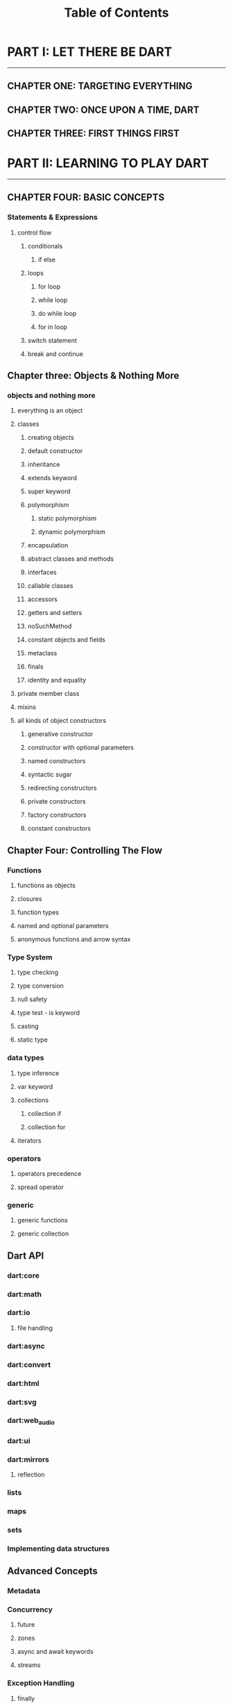 #+startup: overview
#+title: Table of Contents

* PART I: LET THERE BE DART
---------------------------
** CHAPTER ONE: TARGETING EVERYTHING 
# why we need cross platform development 
# how cross platform frameworks work in detail
# introducing cross platform frameworks exist in market
# comparing cross platform frameworks in detail 
# languages used by these frameworks 

** CHAPTER TWO: ONCE UPON A TIME, DART 
# why someone ends up with dart
# a little bit of history
# Dart wants to target everything
# dart first want to target web but now everything 
# dart design principles 
# how dart executes a program 
# syntactic sugar 
# overview of the whole Dart language 
# aot compiler vs jit compiler

** CHAPTER THREE: FIRST THINGS FIRST 
# setting up multiple ides
# simplest possible program in dart
# how to debug
# how to trace 
# Setting things up
# Hello Dart!


* PART II: LEARNING TO PLAY DART
--------------------------------
** CHAPTER FOUR: BASIC CONCEPTS
# Comments & documenting code
# variables 

*** Statements & Expressions
**** control flow
***** conditionals
****** if else
***** loops
****** for loop
****** while loop
****** do while loop
****** for in loop
***** switch statement
***** break and continue

** Chapter three: Objects & Nothing More
*** objects and nothing more
**** everything is an object
**** classes
***** creating objects
***** default constructor
***** inheritance
***** extends keyword
***** super keyword
***** polymorphism
****** static polymorphism
****** dynamic polymorphism
***** encapsulation
***** abstract classes and methods
***** interfaces
***** callable classes
***** accessors
***** getters and setters
***** noSuchMethod
***** constant objects and fields
***** metaclass
***** finals
***** identity and equality
**** private member class
**** mixins
**** all kinds of object constructors
***** generative constructor
***** constructor with optional parameters
***** named constructors
***** syntactic sugar
***** redirecting constructors
***** private constructors
***** factory constructors
***** constant constructors

** Chapter Four: Controlling The Flow
*** Functions
**** functions as objects
**** closures
**** function types
**** named and optional parameters
**** anonymous functions and arrow syntax
*** Type System
**** type checking
**** type conversion
**** null safety
**** type test - is keyword
**** casting
**** static type
*** data types
**** type inference
**** var keyword
**** collections
***** collection if
***** collection for
**** iterators
*** operators
**** operators precedence
**** spread operator
*** generic
**** generic functions
**** generic collection
** Dart API
*** dart:core
*** dart:math
*** dart:io
**** file handling
*** dart:async
*** dart:convert
*** dart:html
*** dart:svg
*** dart:web_audio
*** dart:ui
*** dart:mirrors
**** reflection
*** lists
*** maps
*** sets
*** Implementing data structures
** Advanced Concepts
*** Metadata
*** Concurrency
**** future
**** zones
**** async and await keywords
**** streams
*** Exception Handling
**** finally
**** try catch
**** rethrow
**** stack traces
**** custom exception
**** asynchronous error handling
*** packages
**** creating and publishing a package
**** pub tool
*** internationalization
*** extensions
*** client server programming
*** security
*** Meta Programming
**** code generation


* PART III: Structuring Data Using Dart
** Chapter Ten: Tree
** Chapter Eleven: Heap


* PART IV: Embedding Dart Everywhere
** dart and html
** calling dart from javascript
** dart and JavaScript inter operation
